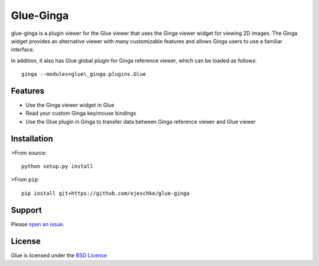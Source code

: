 Glue-Ginga
==========

|Build Status|

glue-ginga is a plugin viewer for the Glue viewer that uses the Ginga
viewer widget for viewing 2D images. The Ginga widget provides an
alternative viewer with many customizable features and allows Ginga
users to use a familiar interface.

In addition, it also has Glue global plugin for Ginga reference viewer,
which can be loaded as follows::

    ginga --modules=glue\_ginga.plugins.Glue

Features
--------

-  Use the Ginga viewer widget in Glue
-  Read your custom Ginga key/mouse bindings
-  Use the Glue plugin in Ginga to transfer data between Ginga reference
   viewer and Glue viewer

Installation
------------

>From source::

    python setup.py install

>From ``pip``::

    pip install git+https://github.com/ejeschke/glue-ginga

Support
-------

Please `open an
issue <https://github.com/ejeschke/glue-ginga/issues?state=open>`__.

License
-------

Glue is licensed under the `BSD
License <https://github.com/ejeschke/glue-ginga/blob/master/LICENSE>`__

.. |Build Status| image:: https://travis-ci.org/ejeschke/glue-ginga.svg?branch=master
   :target: https://travis-ci.org/ejeschke/glue-ginga


